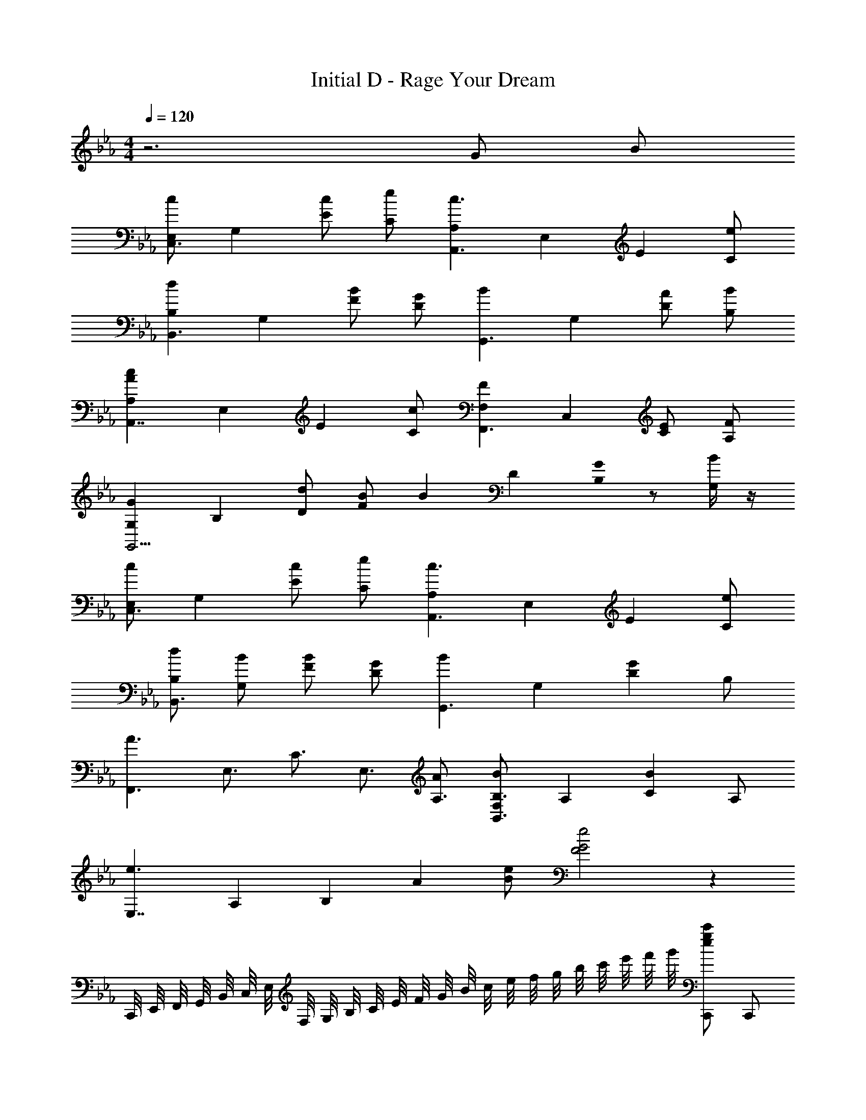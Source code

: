 X: 1
T: Initial D - Rage Your Dream
Z: ABC Generated by Starbound Composer
L: 1/8
M: 4/4
Q: 1/4=120
K: Eb
z6 G B 
[E,c2C,3] [G,2z] [cE2] [eC] [A,2c3A,,3z] [E,2z] [E2z] [eC] 
[d2B,2B,,3z] [G,2z] [BF2] [GD] [B2G,,3z] [G,2z] [AD2] [BB,] 
[A2c2A,2A,,7/2z] [E,2z] [E2z] [cC] [F2F,2F,,3z] [C,2z] [EC2] [FA,] 
[G2G,2G,,13/2z] [B,2z] [dD2] [BF2] [B2z] [D2z] [G0B,2] z [G,/2B] z/2 
[E,c2C,3] [G,2z] [cE2] [eC] [A,2c3A,,3z] [E,2z] [E2z] [eC] 
[dB,2B,,3] [BG,2] [BF2] [GD] [B2G,,3z] [G,2z] [G2D2z] B, 
[A3F,,3z] [E,3/2z/2] [C3/2z] [E,3/2z/2] [AA,3/2] [B,3/2B2F,2B,,3z] [A,2z] [B2C2z] A, 
[e3E,7/2z] [A,2z/2] [B,2z] [A2z/2] [eB2] [e4F4G4] z2 
C,,/4 E,,/4 F,,/4 G,,/4 B,,/4 C,/4 E,/4 F,/4 G,/4 B,/4 C/4 E/4 F/4 G/4 B/4 c/4 e/4 f/4 g/4 b/4 c'/4 e'/4 f'/4 g'/4 [egc'C,,] C,, 
[egc'C,,] [g/8c'/8C,,/4] z3/8 [eac'A,,,] [e/2a/2c'/2A,,,/2] [eac'A,,,] [eac'A,,,] [eac'A,,,] [fbd'B,,,] B,,, 
[fbB,,,] [f/6b/6B,,,7/24] z/3 [fbG,,,d4/3] G,,,/2 [dfbG,,,] [dfgF,,,] [dfbG,,,] [ceaA,,,] A,,, 
[ceaA,,,] A,,,7/24 z5/24 [F,,,c3/2e3/2f3/2] F,,,/2 [cefF,,,] [AceD,,,] [cefF,,,] [BdgG,,,] G,,, 
[dgbG,,,] G,,,7/24 z5/24 [B,,,d3/2g3/2b3/2] B,,,/2 [dgbB,,,] [BdgG,,,] [dgbB,,,] [egc'C,,] C,, 
[egc'C,,] [g/8c'/8C,,7/24] z3/8 [eac'A,,,] [e/2a/2c'/2A,,,/2] [eac'A,,,] [eac'A,,,] [eac'A,,,] [fbd'B,,,] B,,, 
[fbB,,,] [f/6b/6B,,,7/24] z/3 [fbG,,,d4/3] G,,,/2 [dfbG,,,] [dfgG,,,] [dfbG,,,] [ceaF,,,] F,,, 
[ceaF,,,] F,,,7/24 z5/24 [B,,,d3/2f3/2b3/2] B,,,/2 [dfbB,,,] [BdfB,,,] [dfgB,,,] [BegE,,] E,,/12 z5/12 [BegE,,] 
E,,/12 z5/12 [BegE,,] E,,/12 z5/12 [BegE,,] E,,/12 z5/12 [BegE,,] [BegE,,] [C,,5/6E3/2G3/2c3/2] z/6 C,,5/6 z/6 [C,,5/6EGc] z/6 
[C,,5/6z/2] [E/2G/2c/2] [C,,5/6z/2] [EGcz/2] C,,5/6 z/6 [C,,5/6E3/2G3/2c3/2] z/6 C,,5/6 z/6 [C,,5/6E3/2G3/2c3/2] z/6 C,,5/6 z/6 [C,,5/6EGc] z/6 
[C,,5/6z/2] [E/2G/2c/2] [C,,5/6z/2] [EGcz/2] C,,5/6 z/6 [C,,5/6E3/2G3/2c3/2] z/6 C,,5/6 z/6 [C,,5/6E3/2G3/2c3/2] z/6 C,,5/6 z/6 [C,,5/6EGc] z/6 
[C,,5/6z/2] [E/2G/2c/2] [C,,5/6z/2] [EGcz/2] C,,5/6 z/6 [C,,5/6E3/2G3/2c3/2] z/6 C,,5/6 z/6 [C/2C,,5/6] G,/2 G/2 C/2 c/2 G,/2 
C/2 G/2 C/2 G,/2 [c/2E,3G,3] C/2 c/2 C/2 G/2 C/2 [EGcC,,] [cC,,] [cC,,] 
[c/2C,,/2] [cC,,] [c/2C,,/2] [cC,,] [C,,E3/2G2c2] C,, [GBeE,,] [eE,,] [eE,,] 
[e/2E,,/2] [fF,,z/2] [B/2d/2] [f/2F,,/2] [f/2F,,] z/2 [F,,f3/2] F,, [EGcC,,] [cC,,] [cC,,] 
[c/2C,,/2] [cC,,] [c/2C,,/2] [cC,,] [C,,E3/2G2c2] C,, [GBeE,,] [eE,,] [eE,,] 
[e/2E,,/2] [fB,,,z/2] [B/2d/2] [f/2B,,,/2] [f/2B,,,] z/2 [B,,,f3/2] B,,, [EGcC,,] [cC,,] [cC,,] 
[c/2C,,/2] [cC,,] [c/2C,,/2] [cC,,] [C,,E3/2G2c2] C,, [GBeE,,] [eE,,] [eE,,] 
[e/2E,,/2] [fF,,z/2] [B/2d/2] [f/2F,,/2] [f/2F,,] z/2 [F,,d2f2=a2] F,, [ce_aA,,,] [eA,,,] [eA,,,] 
[e/2A,,,/2] [fB,,,z/2] [B/2d/2] [f/2B,,,/2] [fB,,,] [eB,,,] [fB,,,] [EGceC,,] [cC,,] [cC,,] 
[B/2C,,/2] [C,,c5/2z/2] [E2G2B2z/2] C,,/2 C,, [C,,E2G2c2] C,, [A,,,A2c2a2] A,,, A,,, 
[A,,,/2F3B3d3f3] B,,, B,,,/2 B,,, [B,,,d2] B,,, [G,,,F2B2d2] G,,, [fG,,,] 
[G,,,/2E3G3c3e3] C,, C,,/2 C,, [FGcefB,,,] [gB,,,] [A,,,A2c2a2] A,,, A,,, 
[A,,,/2F3B3d3f3] B,,, B,,,/2 B,,, [B,,,d2] B,,, [G,,,F2B2d2] G,,, [fG,,,] 
[G,,,/2E3G3c3e3] C,, C,,/2 C,, [B,,,F2G2c2e2] B,,, [A,,,A2c2a2] A,,, A,,, 
[A,,,/2F3B3d3f3] B,,, B,,,/2 B,,, [B,,,d2] B,,, [G,,,B2] G,,, [fG,,,] 
[G,,,/2e2] C,, C,,/2 [cC,,] [cB,,,] [dB,,,] [F,,,e3/2] [F,,,z/2] [c3/2z/2] F,,, 
[F,,,/2e] [G,,,z/2] [f3/2z/2] G,,,/2 [G,,,z/2] [d3/2z/2] G,,, [G,,,/2f] A,,,/2 [A,,,/2g3/2] A,,,/2 [A,,,z/2] [e3/2z/2] A,,, 
[A,,,/2g] [B,,,z/2] [bz/2] B,,,/2 B,,, [egG,,,] [gbB,,,] [gc'C,,] C,, [gc'C,,] 
[C,,/4b/2e'/2] z/4 [A,,,a3/2c'3/2] A,,,/2 A,,, [bc'A,,,] [c'e'A,,,] [bd'B,,,] [g/2b/2B,,,] z/2 [gbB,,,] 
[B,,,7/24e/2g/2] z5/24 [G,,,g2b2] G,,,/2 G,,, [faF,,,] [gbG,,,] [eaA,,,] A,,, [eaA,,,] 
[A,,,7/24f/2b/2] z5/24 [F,,,c2f2] F,,,/2 F,,, [BeD,,,] [cfF,,,] [dgG,,,] G,,, [G,,,g2d'2] 
G,,,7/24 z5/24 [B,,,z/2] [d3/2b3/2z/2] B,,,/2 B,,, [egG,,,] [gbB,,,] [gc'C,,] C,, [gc'C,,] 
[C,,7/24b/2e'/2] z5/24 [A,,,a3/2c'3/2] A,,,/2 A,,, [bc'A,,,] [c'e'A,,,] [bd'B,,,] [g/2b/2B,,,] z/2 [gbB,,,] 
[B,,,7/24e/2g/2] z5/24 [G,,,g2b2] G,,,/2 G,,, [faG,,,] [gbG,,,] [faF,,,] F,,, [faF,,,] 
[F,,,7/24g/2b/2] z5/24 [B,,,d2f2] B,,,/2 B,,, [cfB,,,] [dgB,,,] [cfE,,,] [E,,,/12B/2e/2] z5/12 [E,,,B4e4] E,,,/12 z5/12 
E,,, E,,,/12 z5/12 E,,, E,,,/12 z5/12 [egE,,,] [gbE,,,] [gc'C,,] C,, [gc'C,,] 
[C,,/4b/2e'/2] z/4 [A,,,a3/2c'3/2] A,,,/2 A,,, [bc'A,,,] [c'e'A,,,] [bd'B,,,] [g/2b/2B,,,] z/2 [gbB,,,] 
[B,,,7/24e/2g/2] z5/24 [G,,,g2b2] G,,,/2 G,,, [faF,,,] [gbG,,,] [eaA,,,] A,,, [eaA,,,] 
[A,,,7/24f/2b/2] z5/24 [F,,,c2f2] F,,,/2 F,,, [BeD,,,] [cfF,,,] [dgG,,,] G,,, [G,,,g2d'2] 
G,,,7/24 z5/24 [B,,,z/2] [d3/2b3/2z/2] B,,,/2 B,,, [egG,,,] [gbB,,,] [gc'C,,] C,, [gc'C,,] 
[C,,7/24b/2e'/2] z5/24 [A,,,a3/2c'3/2] A,,,/2 A,,, [bc'A,,,] [c'e'A,,,] [bd'B,,,] [g/2b/2B,,,] z/2 [gbB,,,] 
[B,,,7/24e/2g/2] z5/24 [G,,,g2b2] G,,,/2 G,,, [faG,,,] [gbG,,,] [faF,,,] F,,, [faF,,,] 
[F,,,7/24g/2b/2] z5/24 [B,,,d2f2] B,,,/2 B,,, [cfB,,,] [dgB,,,] [cfE,,,] [E,,,/12B/2e/2] z5/12 [E,,,/2B5/2e5/2] C,,/4 E,,/4 F,,/4 G,,/4 
B,,/4 C,/4 E,/4 F,/4 G,/4 B,/4 C/4 E/4 F/4 G/4 B/4 c/4 e/4 f/4 g/4 b/4 c'/4 e'/4 f'/4 g'/4 [C,,5/6c'] z/6 [C,,5/6z/2] g/2 [C,,5/6z/2] g/2 
[C,,5/6z/2] g/2 [C,,5/6z/2] g/2 [C,,5/6a2] z/6 C,,5/6 z/6 [C,,5/6b] z/6 [C,,5/6c'] z/6 [C,,5/6z/2] g/2 [C,,5/6z/2] g/2 
[C,,5/6z/2] g/2 [C,,5/6z/2] g/2 [C,,5/6a2] z/6 C,,5/6 z/6 [C,,5/6b] z/6 [C,,5/6c'] z/6 [C,,5/6z/2] g/2 [C,,5/6z/2] g/2 
[C,,5/6z/2] g/2 [C,,5/6z/2] g/2 [C,,5/6a2] z/6 C,,5/6 z/6 [C,,5/6b] z/6 [C,,5/6c'] z/6 [C,,5/6z/2] g/2 [C,,5/6z/2] g/2 
[C,,5/6z/2] g/2 [C,,5/6z/2] g/2 [C,,5/6a2] z/6 C,,5/6 z/6 [C,,5/6b] z/6 [C,,5/6c'] z/6 [C,,5/6z/2] g/2 [C,,5/6z/2] g/2 
[C,,5/6z/2] g/2 [C,,5/6z/2] g/2 [C,,5/6a2] z/6 C,,5/6 z/6 [C,,5/6b] z/6 [C,,5/6c'] z/6 [C,,5/6z/2] g/2 [C,,5/6z/2] g/2 
[C,,5/6z/2] g/2 [C,,5/6z/2] g/2 [C,,5/6a2] z/6 C,,5/6 z/6 [C,,5/6b] z/6 [C,,5/6c'] z/6 [C,,5/6z/2] g/2 [C,,5/6z/2] g/2 
[C,,5/6z/2] g/2 [C,,5/6z/2] g/2 [C,,5/6a2] z/6 C,,5/6 z/6 [C,,5/6b] z/6 [C,,5/6c'] z43/6 
[EGcC,,] [cC,,] [cC,,] [c/2C,,/2] [cC,,] [c/2C,,/2] [cC,,] [C,,E3/2G2c2] C,, 
[GBeE,,] [eE,,] [eE,,] [e/2E,,/2] [fF,,z/2] [B/2d/2] [f/2F,,/2] [f/2F,,] z/2 [F,,f3/2] F,, 
[EGcC,,] [cC,,] [cC,,] [c/2C,,/2] [cC,,] [c/2C,,/2] [cC,,] [C,,E3/2G2c2] C,, 
[GBeE,,] [eE,,] [eE,,] [e/2E,,/2] [fB,,,z/2] [B/2d/2] [f/2B,,,/2] [f/2B,,,] z/2 [B,,,f3/2] B,,, 
[EGcC,,] [cC,,] [cC,,] [c/2C,,/2] [cC,,] [c/2C,,/2] [cC,,] [C,,E3/2G2c2] C,, 
[GBeE,,] [eE,,] [eE,,] [e/2E,,/2] [fF,,z/2] [B/2d/2] [f/2F,,/2] [f/2F,,] z/2 [F,,d2f2=a2] F,, 
[ce_aA,,,] [eA,,,] [eA,,,] [e/2A,,,/2] [fB,,,z/2] [B/2d/2] [f/2B,,,/2] [fB,,,] [eB,,,] [fB,,,] 
[EGceC,,] [cC,,] [cC,,] [B/2C,,/2] [C,,c5/2z/2] [E2G2B2z/2] C,,/2 C,, [C,,E2G2c2] C,, 
[A,,,A2c2a2] A,,, A,,, [A,,,/2F3B3d3f3] B,,, B,,,/2 B,,, [B,,,d2] B,,, 
[G,,,F2B2d2] G,,, [fG,,,] [G,,,/2E3G3c3e3] C,, C,,/2 C,, [FGcefB,,,] [gB,,,] 
[A,,,A2c2a2] A,,, A,,, [A,,,/2F3B3d3f3] B,,, B,,,/2 B,,, [B,,,d2] B,,, 
[G,,,F2B2d2] G,,, [fG,,,] [G,,,/2E3G3c3e3] C,, C,,/2 C,, [B,,,F2G2c2e2] B,,, 
[A,,,A2c2a2] A,,, A,,, [A,,,/2F3B3d3f3] B,,, B,,,/2 B,,, [B,,,d2] B,,, 
[G,,,B2] G,,, [fG,,,] [G,,,/2e2] C,, C,,/2 [cC,,] [cB,,,] [dB,,,] 
[F,,,e3/2] [F,,,z/2] [c3/2z/2] F,,, [F,,,/2e] [G,,,z/2] [f3/2z/2] G,,,/2 [G,,,z/2] [d3/2z/2] G,,, [G,,,/2f] A,,,/2 
[A,,,/2g3/2] A,,,/2 [A,,,z/2] [e3/2z/2] A,,, [A,,,/2g] [B,,,z/2] [bz/2] B,,,/2 B,,, [egG,,,] [gbB,,,] 
[gc'C,,] C,, [gc'C,,] [C,,/4b/2e'/2] z/4 [A,,,a3/2c'3/2] A,,,/2 A,,, [bc'A,,,] [c'e'A,,,] 
[bd'B,,,] [g/2b/2B,,,] z/2 [gbB,,,] [B,,,7/24e/2g/2] z5/24 [G,,,g2b2] G,,,/2 G,,, [faF,,,] [gbG,,,] 
[eaA,,,] A,,, [eaA,,,] [A,,,7/24f/2b/2] z5/24 [F,,,c2f2] F,,,/2 F,,, [BeD,,,] [cfF,,,] 
[dgG,,,] G,,, [G,,,g2d'2] G,,,7/24 z5/24 [B,,,z/2] [d3/2b3/2z/2] B,,,/2 B,,, [egG,,,] [gbB,,,] 
[gc'C,,] C,, [gc'C,,] [C,,7/24b/2e'/2] z5/24 [A,,,a3/2c'3/2] A,,,/2 A,,, [bc'A,,,] [c'e'A,,,] 
[bd'B,,,] [g/2b/2B,,,] z/2 [gbB,,,] [B,,,7/24e/2g/2] z5/24 [G,,,g2b2] G,,,/2 G,,, [faG,,,] [gbG,,,] 
[faF,,,] F,,, [faF,,,] [F,,,7/24g/2b/2] z5/24 [B,,,d2f2] B,,,/2 B,,, [cfB,,,] [dgB,,,] 
[cfE,,,] [E,,,/12B/2e/2] z5/12 [E,,,B4e4] E,,,/12 z5/12 E,,, E,,,/12 z5/12 E,,, E,,,/12 z5/12 [egE,,,] [gbE,,,] 
[gc'C,,] C,, [gc'C,,] [C,,/4b/2e'/2] z/4 [A,,,a3/2c'3/2] A,,,/2 A,,, [bc'A,,,] [c'e'A,,,] 
[bd'B,,,] [g/2b/2B,,,] z/2 [gbB,,,] [B,,,7/24e/2g/2] z5/24 [G,,,g2b2] G,,,/2 G,,, [faF,,,] [gbG,,,] 
[eaA,,,] A,,, [eaA,,,] [A,,,7/24f/2b/2] z5/24 [F,,,c2f2] F,,,/2 F,,, [BeD,,,] [cfF,,,] 
[dgG,,,] G,,, [G,,,g2d'2] G,,,7/24 z5/24 [B,,,z/2] [d3/2b3/2z/2] B,,,/2 B,,, [egG,,,] [gbB,,,] 
[gc'C,,] C,, [gc'C,,] [C,,7/24b/2e'/2] z5/24 [A,,,a3/2c'3/2] A,,,/2 A,,, [bc'A,,,] [c'e'A,,,] 
[bd'B,,,] [g/2b/2B,,,] z/2 [gbB,,,] [B,,,7/24e/2g/2] z5/24 [G,,,g2b2] G,,,/2 G,,, [faG,,,] [gbG,,,] 
[faF,,,] F,,, [faF,,,] [F,,,7/24g/2b/2] z5/24 [B,,,d2f2] B,,,/2 B,,, [cfB,,,] [dgB,,,] 
[cfE,,,] [E,,,/12B/2e/2] z5/12 [E,,,/2B5/2e5/2] C,,/4 E,,/4 F,,/4 G,,/4 B,,/4 C,/4 E,/4 F,/4 G,/4 B,/4 C/4 E/4 F/4 G/4 B/4 c/4 e/4 f/4 g/4 b/4 c'/4 e'/4 f'/4 g'/4 
[E,c2C,3] [G,2z] [cE2] [eC] [A,2c3A,,3z] [E,2z] [E2z] [eC] 
[d2B,2B,,3z] [G,2z] [BF2] [GD] [B2G,,3z] [G,2z] [AD2] [BB,] 
[A2c2A,2A,,7/2z] [E,2z] [E2z] [cC] [F2F,2F,,3z] [C,2z] [EC2] [FA,] 
[G2G,2G,,13/2z] [B,2z] [dD2] [BF2] [B2G2z] [D2z] [AB,2] [G,/2=B] z/2 
K: E
[_D_d2=E,2_D,3] [A,2z] [d=E2] [=eD] [=A,2d3=A,,3z] [E,2z] [E2z] [eD] 
[_e=B,2=B,,3] [B_A,2] [B^F2] [A_E] [B,,B2_A,,3] [A,2z] [A2E2z] B, 
[E,=A3^F,,3] [E,3/2z/2] [D3/2z] [E,3/2z/2] [A=A,3/2] [B,3/2B2^F,2B,,3z] [A,2z] [B2D2z] A, 
[=e3E,7/2z] [A,2z/2] [B,2z] [A2z/2] [eB2] [e4F4_A4] 
[a_d'_D,,] D,, [ad'D,,] [D,,/4=b/2=e'/2] z/4 [=A,,,=a3/2d'3/2] A,,,/2 A,,, [bd'A,,,] [d'e'A,,,] 
[b_e'=B,,,] [_a/2b/2B,,,] z/2 [abB,,,] [B,,,7/24e/2a/2] z5/24 [_A,,,a2b2] A,,,/2 A,,, [^f=a^F,,,] [_abA,,,] 
[e=a=A,,,] A,,, [eaA,,,] [A,,,7/24f/2b/2] z5/24 [F,,,d2f2] F,,,/2 F,,, [BeE,,,] [dfF,,,] 
[_e_a_A,,,] A,,, [A,,,a2e'2] A,,,7/24 z5/24 [B,,,z/2] [e3/2b3/2z/2] B,,,/2 B,,, [=eaA,,,] [abB,,,] 
[ad'D,,] D,, [ad'D,,] [D,,7/24b/2=e'/2] z5/24 [=A,,,=a3/2d'3/2] A,,,/2 A,,, [bd'A,,,] [d'e'A,,,] 
[b_e'B,,,] [_a/2b/2B,,,] z/2 [abB,,,] [B,,,7/24e/2a/2] z5/24 [_A,,,a2b2] A,,,/2 A,,, [f=aA,,,] [_abA,,,] 
[f=aF,,,] F,,, [faF,,,] [F,,,7/24_a/2b/2] z5/24 [B,,,_e2f2] B,,,/2 B,,, [dfB,,,] [eaB,,,] 
[df=E,,,] [E,,,/12B/2=e/2] z5/12 [E,,,B4e4] E,,,/12 z5/12 E,,, E,,,/12 z5/12 E,,, E,,,/12 z5/12 [eaE,,,] [abE,,,] 
[ad'D,,] D,, [ad'D,,] [D,,/4b/2=e'/2] z/4 [=A,,,=a3/2d'3/2] A,,,/2 A,,, [bd'A,,,] [d'e'A,,,] 
[b_e'B,,,] [_a/2b/2B,,,] z/2 [abB,,,] [B,,,7/24e/2a/2] z5/24 [_A,,,a2b2] A,,,/2 A,,, [f=aF,,,] [_abA,,,] 
[e=a=A,,,] A,,, [eaA,,,] [A,,,7/24f/2b/2] z5/24 [F,,,d2f2] F,,,/2 F,,, [Be_E,,,] [dfF,,,] 
[_e_a_A,,,] A,,, [A,,,a2e'2] A,,,7/24 z5/24 [B,,,z/2] [e3/2b3/2z/2] B,,,/2 B,,, [=eaA,,,] [abB,,,] 
[ad'D,,] D,, [ad'D,,] [D,,7/24b/2=e'/2] z5/24 [=A,,,=a3/2d'3/2] A,,,/2 A,,, [bd'A,,,] [d'e'A,,,] 
[b_e'B,,,] [_a/2b/2B,,,] z/2 [abB,,,] [B,,,7/24e/2a/2] z5/24 [_A,,,a2b2] A,,,/2 A,,, [f=aA,,,] [_abA,,,] 
[f=aF,,,] F,,, [faF,,,] [F,,,7/24_a/2b/2] z5/24 [B,,,_e2f2] B,,,/2 B,,, [dfB,,,] [eaB,,,] 
[df=E,,,] [E,,,/12B/2=e/2] z5/12 [E,,,/2B5/2e5/2] D,,/4 =E,,/4 F,,/4 A,,/4 B,,/4 D,/4 E,/4 F,/4 _A,/4 B,/4 D/4 =E/4 F/4 A/4 B/4 d/4 e/4 f/4 =a/4 b/4 d'/4 =e'/4 ^f'/4 a'/4 
[=A,2/3D,,] [B,2/3z/3] [D,,z/3] D2/3 [_E2/3D,,] [=E2/3z/3] D,,/4 z/12 [F2/3z/6] [=A,,,z/2] [A2/3z/2] [A,,,/2z/6] [B4/3z/3] A,,, [A2/3A,,,] [=A2/3z/3] [A,,,z/3] B2/3 
[B,,,F4/3] [B,,,z/3] [E4/3z2/3] [B,,,z2/3] [Fz/3] B,,,7/24 z5/24 [_A,,,z/2] [_A4/3z/2] A,,,/2 [A,,,z/3] F2/3 F,,, A,,, 
=A,,, [A,,,d3] A,,, A,,,7/24 z5/24 [F,,,z/2] [d2/3z/2] [F,,,/2z/6] [A2/3z/3] [F,,,z/3] _e2/3 [A2/3_E,,,] [=e2/3z/3] [F,,,z/3] A2/3 
[_A,,,f2] A,,, [_e2/3A,,,] [=e2/3z/3] A,,,7/24 z/24 [f2/3z/6] [B,,,z/2] [B4z/2] B,,,/2 B,,, A,,, B,,, 
[d2/3F,,,] [e2/3z/3] [F,,,z/3] d2/3 [_e2/3F,,,] [f2/3z/3] F,,,7/24 z/24 [e2/3z/6] [B,,,z/2] [=e2/3z/2] [B,,,/2z/6] [_a2/3z/3] [B,,,z/3] e2/3 [b2/3B,,,] [=a2/3z/3] [B,,,z/3] _a2/3 
[f2/3=E,,,] [a2/3z/3] E,,,/12 z/4 [e2/3z/6] E,,,/2 [D,,/4=A2/3] E,,/4 [F,,/4z/6] [_A4/3z/12] A,,/4 B,,/4 D,/4 E,/4 F,/4 _A,/4 B,/4 D/4 E/4 F/4 A/4 B/4 d/4 e/4 f/4 =a/4 b/4 d'/4 e'/4 f'/4 a'/4 
[d2D2E2D,3z] [A,2z] [dE2] [eD] [=A,2d3=A,,3z] [E,2z] [E2z] [eD] 
[_e2B,2B,,3z] [_A,2z] [BF2] [A_E] [B2B,2_A,,3z] [A,2z] [=AE2] [BB,] 
[A2d2=A,2=A,,7/2z] [E,2z] [=E2z] [dD] [F2F,2F,,3z] [D,2z] [ED2] [FA,] 
[_A2_A,2_A,,13/2z] [B,2z] [e_E2] [BF2] [B2z] [E2z] [A0B,2] z [A,/2B] z/2 
[d2D2=E2D,3z] [A,2z] [dE2] [=eD] [=A,2d3=A,,3z] [E,2z] [E2z] [eD] 
[_eB,2B,,3] [B_A,2] [BF2] [A_E] [B2B,2_A,,3z] [A,2z] [A2E2z] B, 
[=A3F,,3z] [E,3/2z/2] [D3/2z] [E,3/2z/2] [A=A,3/2] [B,3/2B2F,2B,,3z] [A,2z] [B2D2z] A, 
[=e3E,7/2z] [A,2z/2] [B,2z] [A2z/2] [eB2] [e4F8_A8] 
